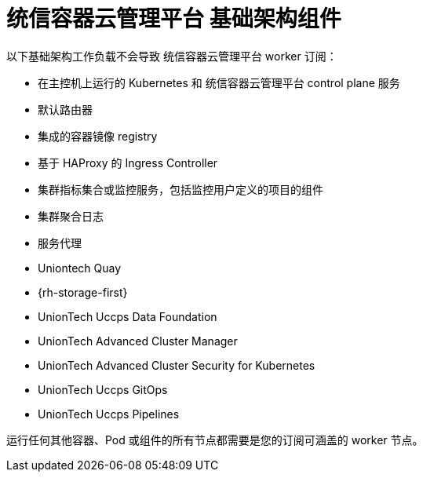 // Module included in the following assemblies:
//
// * machine_management/creating-infrastructure-machinesets.adoc
// * post_installation_configuration/cluster-tasks.adoc
// * nodes-nodes-creating-infrastructure-nodes.adoc

[id="infrastructure-components_{context}"]
= 统信容器云管理平台 基础架构组件

以下基础架构工作负载不会导致 统信容器云管理平台 worker 订阅：

* 在主控机上运行的 Kubernetes 和 统信容器云管理平台 control plane 服务
* 默认路由器
* 集成的容器镜像 registry
* 基于 HAProxy 的 Ingress Controller
* 集群指标集合或监控服务，包括监控用户定义的项目的组件
* 集群聚合日志
* 服务代理
* Uniontech Quay
* {rh-storage-first}
* UnionTech Uccps Data Foundation
* UnionTech Advanced Cluster Manager
* UnionTech Advanced Cluster Security for Kubernetes
* UnionTech Uccps GitOps
* UnionTech Uccps Pipelines

// Updated the list to match the list under "Red Hat OpenShift control plane and infrastructure nodes" in https://www.redhat.com/en/resources/openshift-subscription-sizing-guide

运行任何其他容器、Pod 或组件的所有节点都需要是您的订阅可涵盖的 worker 节点。
